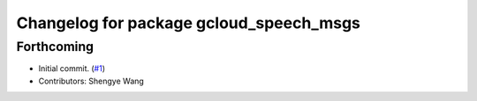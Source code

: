 ^^^^^^^^^^^^^^^^^^^^^^^^^^^^^^^^^^^^^^^^
Changelog for package gcloud_speech_msgs
^^^^^^^^^^^^^^^^^^^^^^^^^^^^^^^^^^^^^^^^

Forthcoming
-----------
* Initial commit. (`#1 <https://github.com/CogRob/gcloud_speech/issues/1>`_)
* Contributors: Shengye Wang
